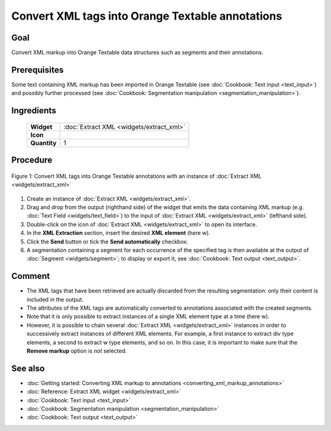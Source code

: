 **Convert XML tags into Orange Textable annotations**
=====================================================

**Goal**
--------

Convert XML markup into Orange Textable data structures such as segments and their annotations.

**Prerequisites**
-----------------

Some text containing XML markup has been imported in Orange Textable (see :doc:`Cookbook: Text input <text_input>`) and possibly further processed (see :doc:`Cookbook: Segmentation manipulation <segmentation_manipulation>`).

**Ingredients**
---------------


  ==============  =================== 
   **Widget**      :doc:`Extract XML <widgets/extract_xml>` 
   **Icon**        |extract_xml_icon|  
   **Quantity**    1               
  ==============  ===================

.. |extract_xml_icon| image:: figures/ExtractXML_36.png

**Procedure**
-------------

.. _convert_XML_tags_into_Orange_Textable_annotations_fig1:

.. figure:: figures/convert_xml_tags_widget_interfaces.png
   :align: center
   :alt: Convert XML tags into Orange Textable annotations with an instance of 
         Extract XML
   :scale: 80%

   Figure 1: Convert XML tags into Orange Textable annotations with an
   instance of :doc:`Extract XML <widgets/extract_xml>`

1. Create an instance of :doc:`Extract XML <widgets/extract_xml>`.

2. Drag and drop from the output (righthand side) of the widget that emits the data containing XML markup (e.g. :doc:`Text Field <widgets/text_field>`) to the input of :doc:`Extract XML <widgets/extract_xml>` (lefthand side).

3. Double-click on the icon of :doc:`Extract XML <widgets/extract_xml>` to open its interface.

4. In the **XML Extraction** section, insert the desired **XML element** (here w).

5. Click the **Send** button or tick the **Send automatically** checkbox.

6. A segmentation containing a segment for each occurrence of the specified tag is then available at the output of :doc:`Segment <widgets/segment>`; to display or export it, see :doc:`Cookbook: Text output <text_output>`.

**Comment**
-----------

- The XML tags that have been retrieved are actually discarded from the resulting segmentation: only their content is included in the output.
- The attributes of the XML tags are automatically converted to annotations associated with the created segments.
- Note that it is only possible to extract instances of a single XML element type at a time (here w).
- However, it is possible to chain several :doc:`Extract XML <widgets/extract_xml>` instances in order to successively extract instances of different XML elements. For example, a first instance to extract div type elements, a second to extract w type elements, and so on. In this case, it is important to make sure that the **Remove markup** option is *not* selected.

**See also**
------------

- :doc:`Getting started: Converting XML markup to annotations <converting_xml_markup_annotations>`
- :doc:`Reference: Extract XML widget <widgets/extract_xml>`
- :doc:`Cookbook: Text input <text_input>`
- :doc:`Cookbook: Segmentation manipulation <segmentation_manipulation>`
- :doc:`Cookbook: Text output <text_output>`